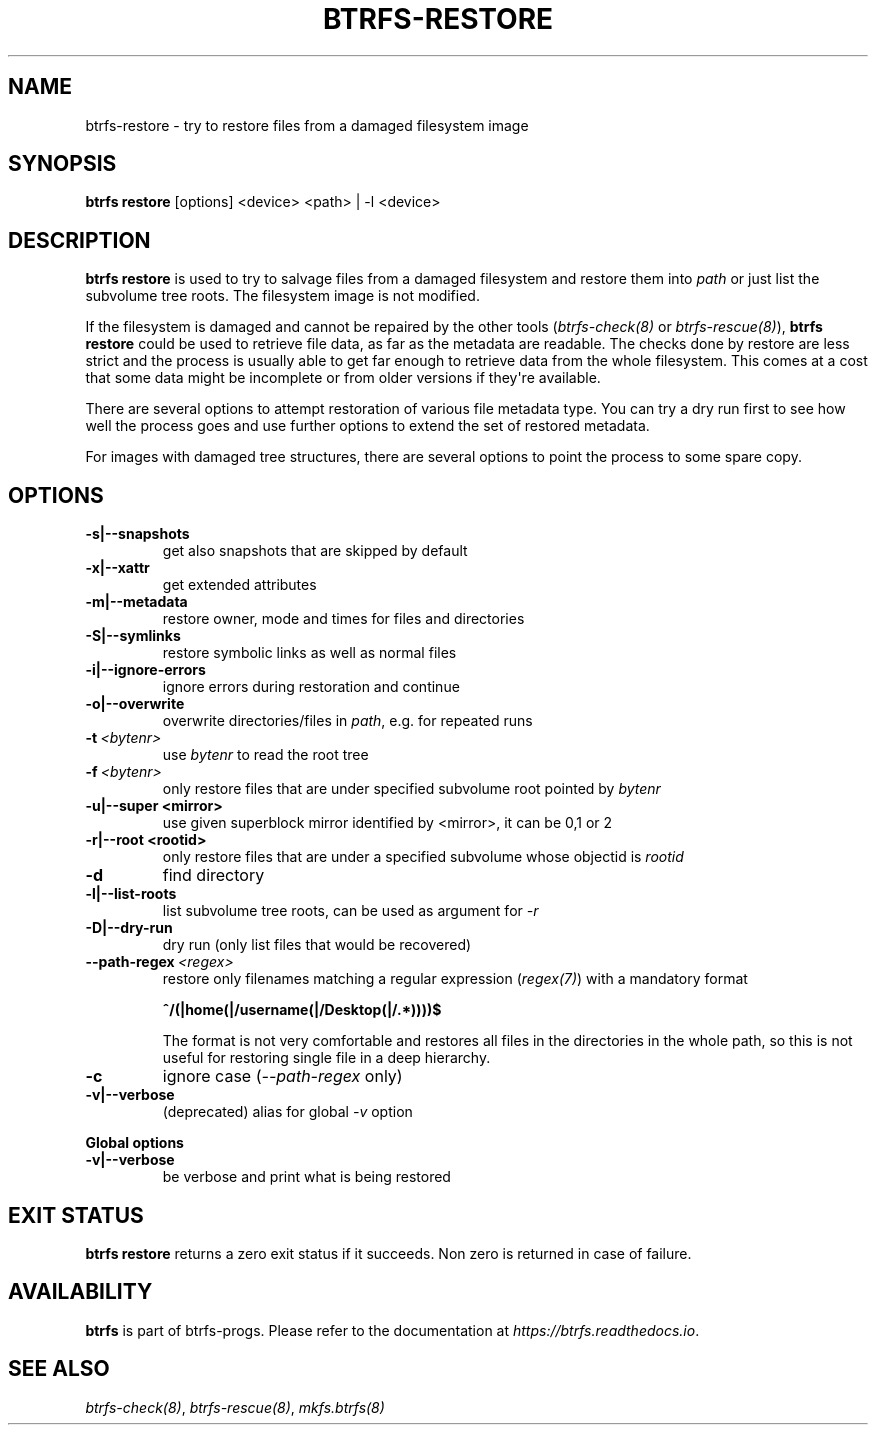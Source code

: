 .\" Man page generated from reStructuredText.
.
.
.nr rst2man-indent-level 0
.
.de1 rstReportMargin
\\$1 \\n[an-margin]
level \\n[rst2man-indent-level]
level margin: \\n[rst2man-indent\\n[rst2man-indent-level]]
-
\\n[rst2man-indent0]
\\n[rst2man-indent1]
\\n[rst2man-indent2]
..
.de1 INDENT
.\" .rstReportMargin pre:
. RS \\$1
. nr rst2man-indent\\n[rst2man-indent-level] \\n[an-margin]
. nr rst2man-indent-level +1
.\" .rstReportMargin post:
..
.de UNINDENT
. RE
.\" indent \\n[an-margin]
.\" old: \\n[rst2man-indent\\n[rst2man-indent-level]]
.nr rst2man-indent-level -1
.\" new: \\n[rst2man-indent\\n[rst2man-indent-level]]
.in \\n[rst2man-indent\\n[rst2man-indent-level]]u
..
.TH "BTRFS-RESTORE" "8" "Jun 07, 2024" "6.9" "BTRFS"
.SH NAME
btrfs-restore \- try to restore files from a damaged filesystem image
.SH SYNOPSIS
.sp
\fBbtrfs restore\fP [options] <device> <path> | \-l <device>
.SH DESCRIPTION
.sp
\fBbtrfs restore\fP is used to try to salvage files from a damaged filesystem and
restore them into \fIpath\fP or just list the subvolume tree roots. The filesystem
image is not modified.
.sp
If the filesystem is damaged and cannot be repaired by the other tools
(\fI\%btrfs\-check(8)\fP or \fI\%btrfs\-rescue(8)\fP),
\fBbtrfs restore\fP could be used to
retrieve file data, as far as the metadata are readable. The checks done by
restore are less strict and the process is usually able to get far enough to
retrieve data from the whole filesystem. This comes at a cost that some data
might be incomplete or from older versions if they\(aqre available.
.sp
There are several options to attempt restoration of various file metadata type.
You can try a dry run first to see how well the process goes and use further
options to extend the set of restored metadata.
.sp
For images with damaged tree structures, there are several options to point the
process to some spare copy.
.SH OPTIONS
.INDENT 0.0
.TP
.B \-s|\-\-snapshots
get also snapshots that are skipped by default
.TP
.B \-x|\-\-xattr
get extended attributes
.TP
.B \-m|\-\-metadata
restore owner, mode and times for files and directories
.TP
.B \-S|\-\-symlinks
restore symbolic links as well as normal files
.TP
.B \-i|\-\-ignore\-errors
ignore errors during restoration and continue
.TP
.B \-o|\-\-overwrite
overwrite directories/files in \fIpath\fP, e.g. for repeated runs
.UNINDENT
.INDENT 0.0
.TP
.BI \-t \ <bytenr>
use \fIbytenr\fP to read the root tree
.TP
.BI \-f \ <bytenr>
only restore files that are under specified subvolume root pointed by \fIbytenr\fP
.UNINDENT
.INDENT 0.0
.TP
.B \-u|\-\-super <mirror>
use given superblock mirror identified by <mirror>, it can be 0,1 or 2
.TP
.B \-r|\-\-root <rootid>
only restore files that are under a specified subvolume whose objectid is \fIrootid\fP
.UNINDENT
.INDENT 0.0
.TP
.B  \-d
find directory
.UNINDENT
.INDENT 0.0
.TP
.B \-l|\-\-list\-roots
list subvolume tree roots, can be used as argument for \fI\-r\fP
.TP
.B \-D|\-\-dry\-run
dry run (only list files that would be recovered)
.UNINDENT
.INDENT 0.0
.TP
.BI \-\-path\-regex \ <regex>
restore only filenames matching a regular expression (\fI\%regex(7)\fP)
with a mandatory format
.sp
\fB^/(|home(|/username(|/Desktop(|/.*))))$\fP
.sp
The format is not very comfortable and restores all files in the
directories in the whole path, so this is not useful for restoring
single file in a deep hierarchy.
.TP
.B  \-c
ignore case (\fI\-\-path\-regex\fP only)
.UNINDENT
.INDENT 0.0
.TP
.B \-v|\-\-verbose
(deprecated) alias for global \fI\-v\fP option
.UNINDENT
.sp
\fBGlobal options\fP
.INDENT 0.0
.TP
.B \-v|\-\-verbose
be verbose and print what is being restored
.UNINDENT
.SH EXIT STATUS
.sp
\fBbtrfs restore\fP returns a zero exit status if it succeeds. Non zero is
returned in case of failure.
.SH AVAILABILITY
.sp
\fBbtrfs\fP is part of btrfs\-progs.  Please refer to the documentation at
\fI\%https://btrfs.readthedocs.io\fP\&.
.SH SEE ALSO
.sp
\fI\%btrfs\-check(8)\fP,
\fI\%btrfs\-rescue(8)\fP,
\fI\%mkfs.btrfs(8)\fP
.\" Generated by docutils manpage writer.
.
